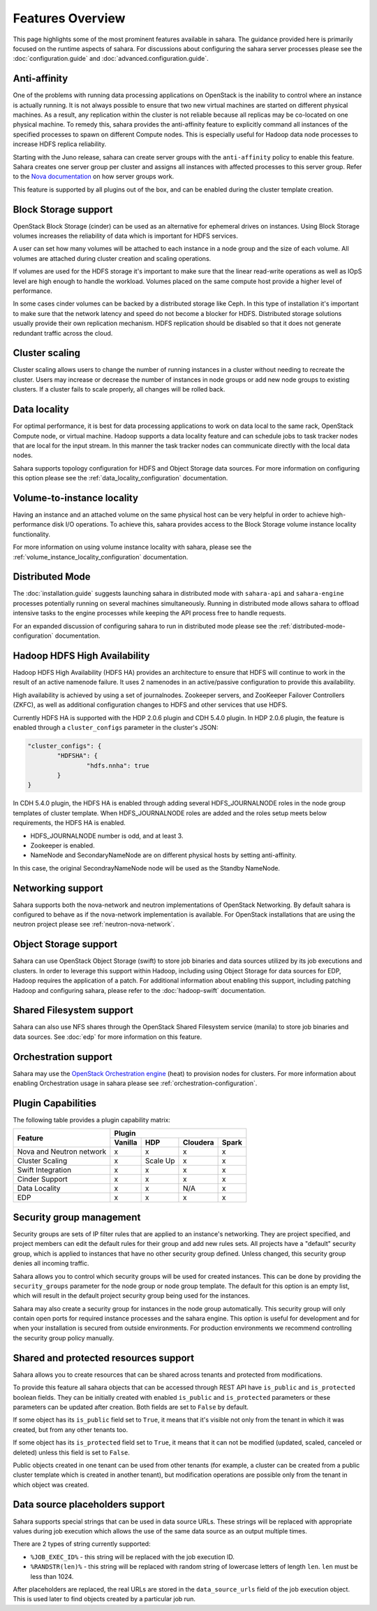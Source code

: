 Features Overview
=================

This page highlights some of the most prominent features available in
sahara. The guidance provided here is primarily focused on the
runtime aspects of sahara. For discussions about configuring the sahara
server processes please see the :doc:`configuration.guide` and
:doc:`advanced.configuration.guide`.

Anti-affinity
-------------

One of the problems with running data processing applications on OpenStack
is the inability to control where an instance is actually running. It is
not always possible to ensure that two new virtual machines are started on
different physical machines. As a result, any replication within the cluster
is not reliable because all replicas may be co-located on one physical
machine. To remedy this, sahara provides the anti-affinity feature to
explicitly command all instances of the specified processes to spawn on
different Compute nodes. This is especially useful for Hadoop data node
processes to increase HDFS replica reliability.

Starting with the Juno release, sahara can create server groups with the
``anti-affinity`` policy to enable this feature. Sahara creates one server
group per cluster and assigns all instances with affected processes to
this server group. Refer to the `Nova documentation`_ on how server groups
work.

This feature is supported by all plugins out of the box, and can be enabled
during the cluster template creation.

.. _Nova documentation: http://docs.openstack.org/developer/nova

Block Storage support
---------------------

OpenStack Block Storage (cinder) can be used as an alternative for
ephemeral drives on instances. Using Block Storage volumes increases the
reliability of data which is important for HDFS services.

A user can set how many volumes will be attached to each instance in a
node group and the size of each volume. All volumes are attached during
cluster creation and scaling operations.

If volumes are used for the HDFS storage it's important to make sure that
the linear read-write operations as well as IOpS level are high enough to
handle the workload. Volumes placed on the same compute host provide a higher
level of performance.

In some cases cinder volumes can be backed by a distributed storage like Ceph.
In this type of installation it's important to make sure that the network
latency and speed do not become a blocker for HDFS. Distributed storage
solutions usually provide their own replication mechanism. HDFS replication
should be disabled so that it does not generate redundant traffic across the
cloud.

Cluster scaling
---------------

Cluster scaling allows users to change the number of running instances
in a cluster without needing to recreate the cluster. Users may
increase or decrease the number of instances in node groups or add
new node groups to existing clusters. If a cluster fails to scale
properly, all changes will be rolled back.

Data locality
-------------

For optimal performance, it is best for data processing applications
to work on data local to the same rack, OpenStack Compute node, or
virtual machine. Hadoop supports a data locality feature and can schedule
jobs to task tracker nodes that are local for the input stream. In this
manner the task tracker nodes can communicate directly with the local
data nodes.

Sahara supports topology configuration for HDFS and Object Storage
data sources. For more information on configuring this option please
see the :ref:`data_locality_configuration` documentation.

Volume-to-instance locality
---------------------------

Having an instance and an attached volume on the same physical host can
be very helpful in order to achieve high-performance disk I/O operations.
To achieve this, sahara provides access to the Block Storage
volume instance locality functionality.

For more information on using volume instance locality with sahara,
please see the :ref:`volume_instance_locality_configuration`
documentation.

Distributed Mode
----------------

The :doc:`installation.guide` suggests launching sahara in distributed mode
with ``sahara-api`` and ``sahara-engine`` processes potentially running on
several machines simultaneously. Running in distributed mode allows sahara to
offload intensive tasks to the engine processes while keeping the API
process free to handle requests.

For an expanded discussion of configuring sahara to run in distributed
mode please see the :ref:`distributed-mode-configuration` documentation.

Hadoop HDFS High Availability
-----------------------------

Hadoop HDFS High Availability (HDFS HA) provides an architecture to ensure
that HDFS will continue to work in the result of an active namenode failure.
It uses 2 namenodes in an active/passive configuration to provide this
availability.

High availability is achieved by using a set of journalnodes. Zookeeper
servers, and ZooKeeper Failover Controllers (ZKFC), as well as additional
configuration changes to HDFS and other services that use HDFS.

Currently HDFS HA is supported with the HDP 2.0.6 plugin and CDH 5.4.0 plugin.
In HDP 2.0.6 plugin, the feature is enabled through a ``cluster_configs``
parameter in the cluster's JSON:

.. sourcecode:: cfg

        "cluster_configs": {
                "HDFSHA": {
                        "hdfs.nnha": true
                }
        }

In CDH 5.4.0 plugin, the HDFS HA is enabled through adding several
HDFS_JOURNALNODE roles in the node group templates of cluster template.
When HDFS_JOURNALNODE roles are added and the roles setup meets below
requirements, the HDFS HA is enabled.

* HDFS_JOURNALNODE number is odd, and at least 3.
* Zookeeper is enabled.
* NameNode and SecondaryNameNode are on different physical hosts by setting
  anti-affinity.

In this case, the original SecondrayNameNode node will be used as the
Standby NameNode.


Networking support
------------------

Sahara supports both the nova-network and neutron implementations of
OpenStack Networking. By default sahara is configured to behave as if
the nova-network implementation is available. For OpenStack installations
that are using the neutron project please see :ref:`neutron-nova-network`.

Object Storage support
----------------------

Sahara can use OpenStack Object Storage (swift) to store job binaries and data
sources utilized by its job executions and clusters. In order to
leverage this support within Hadoop, including using Object Storage
for data sources for EDP, Hadoop requires the application of
a patch. For additional information about enabling this support,
including patching Hadoop and configuring sahara, please refer to
the :doc:`hadoop-swift` documentation.

Shared Filesystem support
-------------------------

Sahara can also use NFS shares through the OpenStack Shared Filesystem service
(manila) to store job binaries and data sources. See :doc:`edp` for more
information on this feature.

Orchestration support
---------------------

Sahara may use the
`OpenStack Orchestration engine <https://wiki.openstack.org/wiki/Heat>`_
(heat) to provision nodes for clusters. For more information about
enabling Orchestration usage in sahara please see
:ref:`orchestration-configuration`.

Plugin Capabilities
-------------------

The following table provides a plugin capability matrix:

+--------------------------+---------+----------+----------+-------+
|                          | Plugin                                |
|                          +---------+----------+----------+-------+
| Feature                  | Vanilla | HDP      | Cloudera | Spark |
+==========================+=========+==========+==========+=======+
| Nova and Neutron network | x       | x        | x        | x     |
+--------------------------+---------+----------+----------+-------+
| Cluster Scaling          | x       | Scale Up | x        | x     |
+--------------------------+---------+----------+----------+-------+
| Swift Integration        | x       | x        | x        | x     |
+--------------------------+---------+----------+----------+-------+
| Cinder Support           | x       | x        | x        | x     |
+--------------------------+---------+----------+----------+-------+
| Data Locality            | x       | x        | N/A      | x     |
+--------------------------+---------+----------+----------+-------+
| EDP                      | x       | x        | x        | x     |
+--------------------------+---------+----------+----------+-------+

Security group management
-------------------------

Security groups are sets of IP filter rules that are applied to an instance's
networking. They are project specified, and project members can edit the
default rules for their group and add new rules sets. All projects have a
"default" security group, which is applied to instances that have no other
security group defined. Unless changed, this security group denies all incoming
traffic.

Sahara allows you to control which security groups will be used for created
instances. This can be done by providing the ``security_groups`` parameter for
the node group or node group template. The default for this option is an
empty list, which will result in the default project security group being
used for the instances.

Sahara may also create a security group for instances in the node group
automatically. This security group will only contain open ports for required
instance processes and the sahara engine. This option is useful
for development and for when your installation is secured from outside
environments. For production environments we recommend controlling the
security group policy manually.

Shared and protected resources support
--------------------------------------

Sahara allows you to create resources that can be shared across tenants and
protected from modifications.

To provide this feature all sahara objects that can be accessed through
REST API have ``is_public`` and ``is_protected`` boolean fields. They can be
initially created with enabled ``is_public`` and ``is_protected``
parameters or these parameters can be updated after creation. Both fields are
set to ``False`` by default.

If some object has its ``is_public`` field set to ``True``, it means that it's
visible not only from the tenant in which it was created, but from any other
tenants too.

If some object has its ``is_protected`` field set to ``True``, it means that it
can not be modified (updated, scaled, canceled or deleted) unless this field
is set to ``False``.

Public objects created in one tenant can be used from other tenants (for
example, a cluster can be created from a public cluster template which is
created in another tenant), but modification operations are possible only from
the tenant in which object was created.

Data source placeholders support
--------------------------------

Sahara supports special strings that can be used in data source URLs. These
strings will be replaced with appropriate values during job execution which
allows the use of the same data source as an output multiple times.

There are 2 types of string currently supported:

* ``%JOB_EXEC_ID%`` - this string will be replaced with the job execution ID.
* ``%RANDSTR(len)%`` - this string will be replaced with random string of
  lowercase letters of length ``len``. ``len`` must be less than 1024.

After placeholders are replaced, the real URLs are stored in the
``data_source_urls`` field of the job execution object. This is used later to
find objects created by a particular job run.
